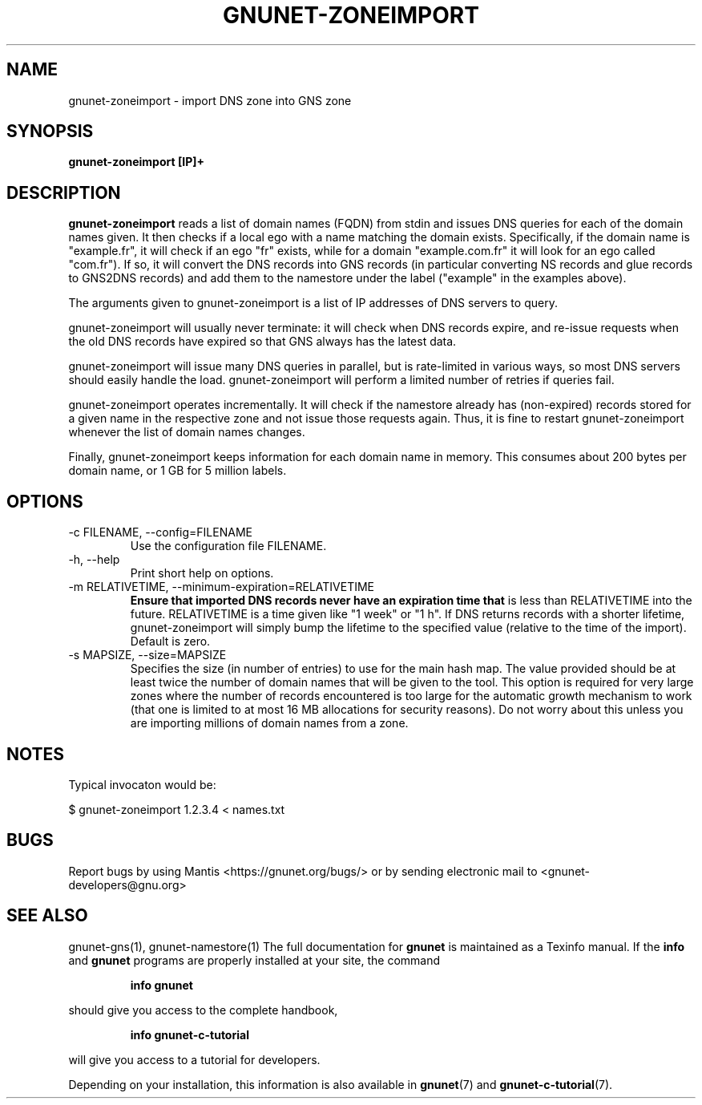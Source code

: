 .TH GNUNET\-ZONEIMPORT 1 "Apr 23, 2018" "GNUnet"

.SH NAME
gnunet\-zoneimport \- import DNS zone into GNS zone

.SH SYNOPSIS
.B gnunet\-zoneimport [IP]+
.br

.SH DESCRIPTION
\fBgnunet\-zoneimport\fP reads a list of domain names (FQDN) from
stdin and issues DNS queries for each of the domain names given.  It
then checks if a local ego with a name matching the domain
exists. Specifically, if the domain name is "example.fr", it will
check if an ego "fr" exists, while for a domain "example.com.fr" it
will look for an ego called "com.fr"). If so, it will convert the DNS
records into GNS records (in particular converting NS records and glue
records to GNS2DNS records) and add them to the namestore under the
label ("example" in the examples above).

The arguments given to gnunet\-zoneimport is a list of IP addresses of
DNS servers to query.

gnunet\-zoneimport will usually never terminate: it will check when
DNS records expire, and re-issue requests when the old DNS records
have expired so that GNS always has the latest data.

gnunet\-zoneimport will issue many DNS queries in parallel, but is
rate-limited in various ways, so most DNS servers should easily handle
the load.  gnunet\-zoneimport will perform a limited number of retries
if queries fail.

gnunet\-zoneimport operates incrementally. It will check if the
namestore already has (non-expired) records stored for a given name in
the respective zone and not issue those requests again.  Thus, it is
fine to restart gnunet\-zoneimport whenever the list of domain names
changes.

Finally, gnunet\-zoneimport keeps information for each domain name in
memory.  This consumes about 200 bytes per domain name, or 1 GB for 5
million labels.

.SH OPTIONS
.B
.IP "\-c FILENAME,  \-\-config=FILENAME"
Use the configuration file FILENAME.
.B
.IP "\-h, \-\-help"
Print short help on options.
.B
.IP "\-m RELATIVETIME, \-\-minimum-expiration=RELATIVETIME"
.B
Ensure that imported DNS records never have an expiration time that
is less than RELATIVETIME into the future.  RELATIVETIME is a time
given like "1 week" or "1 h".   If DNS returns records with a shorter
lifetime, gnunet\-zoneimport will simply bump the lifetime to the
specified value (relative to the time of the import). Default is zero.

.IP "\-s MAPSIZE, \-\-size=MAPSIZE"
Specifies the size (in number of entries) to use for the main hash
map.  The value provided should be at least twice the number of domain
names that will be given to the tool. This option is required for very
large zones where the number of records encountered is too large for
the automatic growth mechanism to work (that one is limited to at most
16 MB allocations for security reasons).  Do not worry about this
unless you are importing millions of domain names from a zone.

.SH NOTES

Typical invocaton would be:

$ gnunet\-zoneimport 1.2.3.4 < names.txt




.SH BUGS
Report bugs by using Mantis <https://gnunet.org/bugs/> or by sending electronic mail to <gnunet\-developers@gnu.org>

.SH SEE ALSO
gnunet\-gns(1), gnunet\-namestore(1)
The full documentation for
.B gnunet
is maintained as a Texinfo manual.  If the
.B info
and
.B gnunet
programs are properly installed at your site, the command
.IP
.B info gnunet
.PP
should give you access to the complete handbook,
.IP
.B info gnunet-c-tutorial
.PP
will give you access to a tutorial for developers.
.PP
Depending on your installation, this information is also
available in
\fBgnunet\fP(7) and \fBgnunet-c-tutorial\fP(7).
